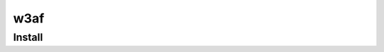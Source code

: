 w3af
================================

Install 
~~~~~~~~~~~~~~~~~~~~~~~~~~~~~~~~
.. code-block:: shell
    git clone https://github.com/andresriancho/w3af.git sqlmap
    apt-get install libxml2-dev libxslt-dev zlib1g-dev npm
    ./w3af_gui
    sh /tmp/w3af_dependency_install.sh
    
